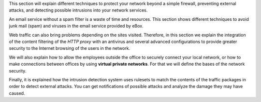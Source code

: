 .. sectionauthor:: Enrique J. Hernández <ejhernandez@ebox-platform.com>,
                   J. A. Calvo <jacalvo@ebox-platform.com>,

This section will explain different techniques to protect your network
beyond a simple firewall, preventing external attacks,
and detecting possible intrusions into your network services.

An email service without a spam filter is a waste of time and resources.
This section shows different techniques to avoid junk mail (spam) and viruses
in the email service provided by eBox.

Web traffic can also bring problems depending on the sites visited. Therefore,
in this section we explain the integration of the content filtering of the
*HTTP proxy* with an antivirus and several advanced configurations to provide
greater security to the Internet browsing of the users in the network.

We will also explain how to allow the employees outside the office to
securely connect your local network, or how to make connections between
offices by using **virtual private networks**. For that we will define the
bases of the network security.

Finally, it is explained how the intrusion detection system
uses rulesets to match the contents of the traffic packages in order
to detect external attacks. You can get notifications of possible attacks and
analyze the damage they may have caused.

